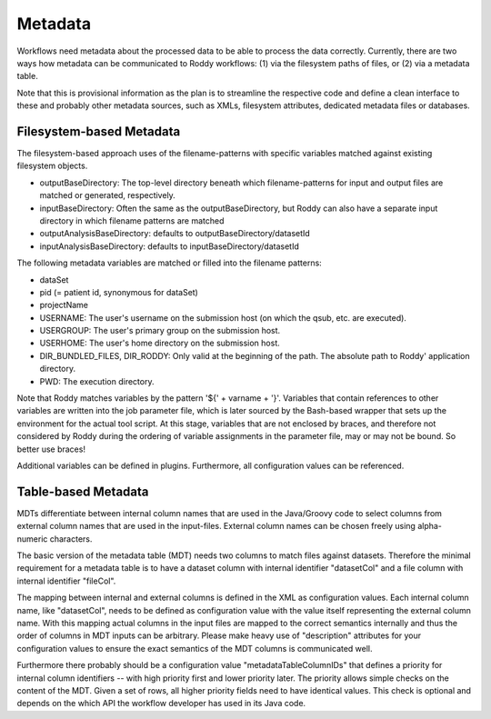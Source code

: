 Metadata
========

Workflows need metadata about the processed data to be able to process the data correctly. Currently, there are two ways how metadata can be
communicated to Roddy workflows: (1) via the filesystem paths of files, or (2) via a metadata table.

Note that this is provisional information as the plan is to streamline the respective code and define a clean interface to these and probably other
metadata sources, such as XMLs, filesystem attributes, dedicated metadata files or databases.

Filesystem-based Metadata
-------------------------

The filesystem-based approach uses of the filename-patterns with specific variables matched against existing filesystem objects.

* outputBaseDirectory: The top-level directory beneath which filename-patterns for input and output files are matched or generated, respectively.
* inputBaseDirectory: Often the same as the outputBaseDirectory, but Roddy can also have a separate input directory in which filename patterns are matched
* outputAnalysisBaseDirectory: defaults to outputBaseDirectory/datasetId
* inputAnalysisBaseDirectory: defaults to inputBaseDirectory/datasetId

The following metadata variables are matched or filled into the filename patterns:

* dataSet
* pid (= patient id, synonymous for dataSet)
* projectName
* USERNAME: The user's username on the submission host (on which the qsub, etc. are executed).
* USERGROUP: The user's primary group on the submission host.
* USERHOME: The user's home directory on the submission host.
* DIR_BUNDLED_FILES, DIR_RODDY: Only valid at the beginning of the path. The absolute path to Roddy' application directory.
* PWD: The execution directory.

Note that Roddy matches variables by the pattern '${' + varname + '}'. Variables that contain references to other variables are written into the job
parameter file, which is later sourced by the Bash-based wrapper that sets up the environment for the actual tool script. At this stage, variables
that are not enclosed by braces, and therefore not considered by Roddy during the ordering of variable assignments in the parameter file, may or may
not be bound. So better use braces!

Additional variables can be defined in plugins. Furthermore, all configuration values can be referenced.

Table-based Metadata
--------------------

MDTs differentiate between internal column names that are used in the Java/Groovy code to select columns from external column names that are used in
the input-files. External column names can be chosen freely using alpha-numeric characters.

The basic version of the metadata table (MDT) needs two columns to match files against datasets. Therefore the minimal requirement for a metadata
table is to have a dataset column with internal identifier "datasetCol" and a file column with internal identifier "fileCol".

The mapping between internal and external columns is defined in the XML as configuration values. Each internal column name, like "datasetCol", needs
to be defined as configuration value with the value itself representing the external column name. With this mapping actual columns in the input files
are mapped to the correct semantics internally and thus the order of columns in MDT inputs can be arbitrary. Please make heavy use of "description"
attributes for your configuration values to ensure the exact semantics of the MDT columns is communicated well.

Furthermore there probably should be a configuration value "metadataTableColumnIDs" that defines a priority for internal column identifiers -- with high
priority first and lower priority later. The priority allows simple checks on the content of the MDT. Given a set of rows, all higher priority fields
need to have identical values. This check is optional and depends on the which API the workflow developer has used in its Java code.
